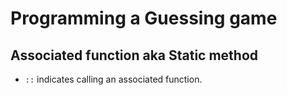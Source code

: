 * Programming a Guessing game
** Associated function aka Static method
   - ~::~ indicates calling an associated function.
